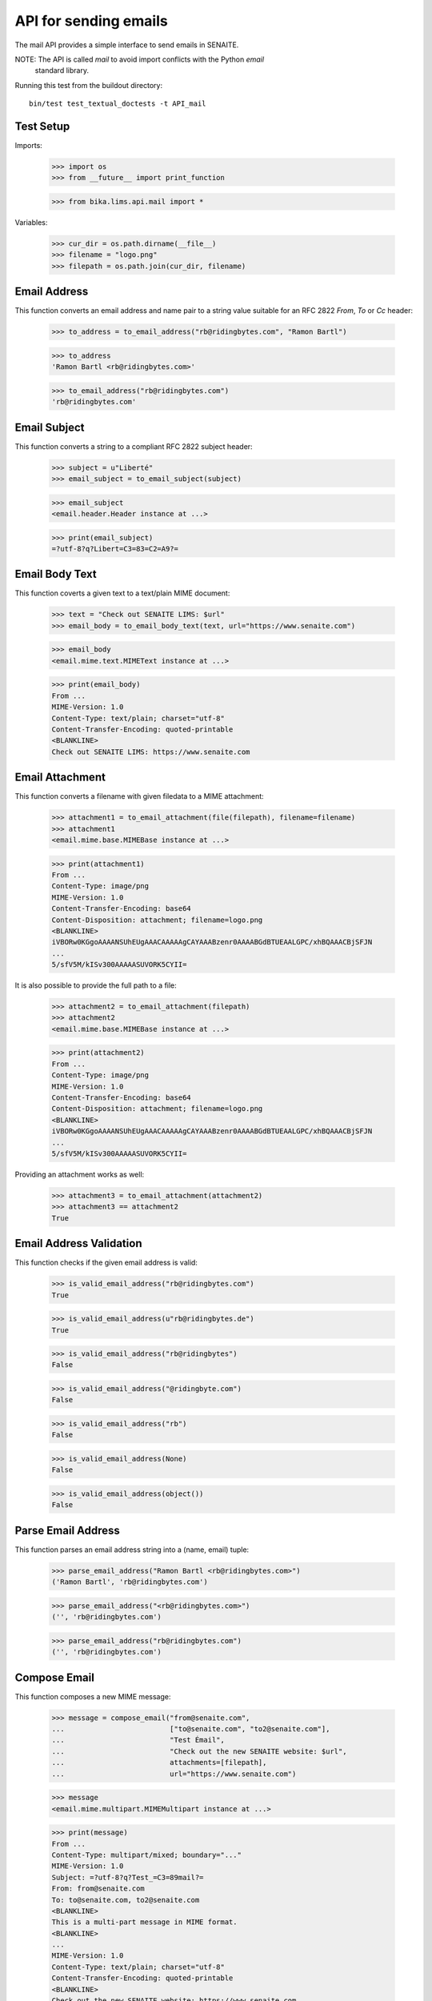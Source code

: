 API for sending emails
----------------------

The mail API provides a simple interface to send emails in SENAITE.

NOTE: The API is called `mail` to avoid import conflicts with the Python `email`
      standard library.

Running this test from the buildout directory::

    bin/test test_textual_doctests -t API_mail


Test Setup
..........

Imports:

    >>> import os
    >>> from __future__ import print_function

    >>> from bika.lims.api.mail import *

Variables:

    >>> cur_dir = os.path.dirname(__file__)
    >>> filename = "logo.png"
    >>> filepath = os.path.join(cur_dir, filename)
    

Email Address
.............

This function converts an email address and name pair to a string value suitable
for an RFC 2822 `From`, `To` or `Cc` header:

    >>> to_address = to_email_address("rb@ridingbytes.com", "Ramon Bartl")

    >>> to_address
    'Ramon Bartl <rb@ridingbytes.com>'

    >>> to_email_address("rb@ridingbytes.com")
    'rb@ridingbytes.com'


Email Subject
.............

This function converts a string to a compliant RFC 2822 subject header:

    >>> subject = u"Liberté"
    >>> email_subject = to_email_subject(subject)

    >>> email_subject
    <email.header.Header instance at ...>

    >>> print(email_subject)
    =?utf-8?q?Libert=C3=83=C2=A9?=


Email Body Text
...............

This function coverts a given text to a text/plain MIME document:

    >>> text = "Check out SENAITE LIMS: $url"
    >>> email_body = to_email_body_text(text, url="https://www.senaite.com")

    >>> email_body
    <email.mime.text.MIMEText instance at ...>

    >>> print(email_body)
    From ...
    MIME-Version: 1.0
    Content-Type: text/plain; charset="utf-8"
    Content-Transfer-Encoding: quoted-printable
    <BLANKLINE>
    Check out SENAITE LIMS: https://www.senaite.com


Email Attachment
................

This function converts a filename with given filedata to a MIME attachment:

    >>> attachment1 = to_email_attachment(file(filepath), filename=filename)
    >>> attachment1
    <email.mime.base.MIMEBase instance at ...>

    >>> print(attachment1)
    From ...
    Content-Type: image/png
    MIME-Version: 1.0
    Content-Transfer-Encoding: base64
    Content-Disposition: attachment; filename=logo.png
    <BLANKLINE>
    iVBORw0KGgoAAAANSUhEUgAAACAAAAAgCAYAAABzenr0AAAABGdBTUEAALGPC/xhBQAAACBjSFJN
    ...
    5/sfV5M/kISv300AAAAASUVORK5CYII=


It is also possible to provide the full path to a file:

    >>> attachment2 = to_email_attachment(filepath)
    >>> attachment2
    <email.mime.base.MIMEBase instance at ...>

    >>> print(attachment2)
    From ...
    Content-Type: image/png
    MIME-Version: 1.0
    Content-Transfer-Encoding: base64
    Content-Disposition: attachment; filename=logo.png
    <BLANKLINE>
    iVBORw0KGgoAAAANSUhEUgAAACAAAAAgCAYAAABzenr0AAAABGdBTUEAALGPC/xhBQAAACBjSFJN
    ...
    5/sfV5M/kISv300AAAAASUVORK5CYII=


Providing an attachment works as well:


    >>> attachment3 = to_email_attachment(attachment2)
    >>> attachment3 == attachment2
    True


Email Address Validation
........................

This function checks if the given email address is valid:

    >>> is_valid_email_address("rb@ridingbytes.com")
    True

    >>> is_valid_email_address(u"rb@ridingbytes.de")
    True

    >>> is_valid_email_address("rb@ridingbytes")
    False

    >>> is_valid_email_address("@ridingbyte.com")
    False

    >>> is_valid_email_address("rb")
    False

    >>> is_valid_email_address(None)
    False

    >>> is_valid_email_address(object())
    False


Parse Email Address
...................

This function parses an email address string into a (name, email) tuple:

    >>> parse_email_address("Ramon Bartl <rb@ridingbytes.com>")
    ('Ramon Bartl', 'rb@ridingbytes.com')

    >>> parse_email_address("<rb@ridingbytes.com>")
    ('', 'rb@ridingbytes.com')

    >>> parse_email_address("rb@ridingbytes.com")
    ('', 'rb@ridingbytes.com')


Compose Email
.............

This function composes a new MIME message:

    >>> message = compose_email("from@senaite.com",
    ...                         ["to@senaite.com", "to2@senaite.com"],
    ...                         "Test Émail",
    ...                         "Check out the new SENAITE website: $url",
    ...                         attachments=[filepath],
    ...                         url="https://www.senaite.com")

    >>> message
    <email.mime.multipart.MIMEMultipart instance at ...>

    >>> print(message)
    From ...
    Content-Type: multipart/mixed; boundary="..."
    MIME-Version: 1.0
    Subject: =?utf-8?q?Test_=C3=89mail?=
    From: from@senaite.com
    To: to@senaite.com, to2@senaite.com
    <BLANKLINE>
    This is a multi-part message in MIME format.
    <BLANKLINE>
    ...
    MIME-Version: 1.0
    Content-Type: text/plain; charset="utf-8"
    Content-Transfer-Encoding: quoted-printable
    <BLANKLINE>
    Check out the new SENAITE website: https://www.senaite.com
    ...
    Content-Type: image/png
    MIME-Version: 1.0
    Content-Transfer-Encoding: base64
    Content-Disposition: attachment; filename=logo.png
    <BLANKLINE>
    iVBORw0KGgoAAAANSUhEUgAAACAAAAAgCAYAAABzenr0AAAABGdBTUEAALGPC/xhBQAAACBjSFJN
    ...
    5/sfV5M/kISv300AAAAASUVORK5CYII=
    ...
    <BLANKLINE>
